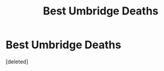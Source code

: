 #+TITLE: Best Umbridge Deaths

* Best Umbridge Deaths
:PROPERTIES:
:Score: 2
:DateUnix: 1603745816.0
:DateShort: 2020-Oct-27
:FlairText: Request
:END:
[deleted]

